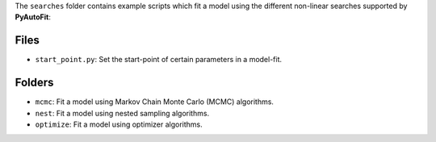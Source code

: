 The ``searches`` folder contains example scripts which fit a model using the different non-linear searches supported by **PyAutoFit**:

Files
-----

- ``start_point.py``: Set the start-point of certain parameters in a model-fit.

Folders
-------

- ``mcmc``: Fit a model using Markov Chain Monte Carlo (MCMC) algorithms.
- ``nest``: Fit a model using nested sampling algorithms.
- ``optimize``: Fit a model using optimizer algorithms.